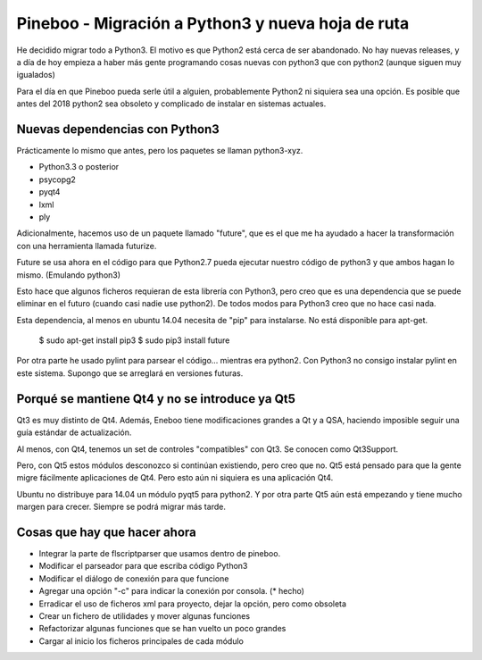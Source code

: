 Pineboo - Migración a Python3 y nueva hoja de ruta
====================================================

He decidido migrar todo a Python3. El motivo es que Python2 está cerca de ser
abandonado. No hay nuevas releases, y a día de hoy empieza a haber más gente
programando cosas nuevas con python3 que con python2 (aunque siguen muy
igualados)

Para el día en que Pineboo pueda serle útil a alguien, probablemente Python2
ni siquiera sea una opción. Es posible que antes del 2018 python2 sea obsoleto
y complicado de instalar en sistemas actuales.

Nuevas dependencias con Python3
-----------------------------------

Prácticamente lo mismo que antes, pero los paquetes se llaman python3-xyz.

- Python3.3 o posterior
- psycopg2
- pyqt4
- lxml
- ply

Adicionalmente, hacemos uso de un paquete llamado "future", que es el que me
ha ayudado a hacer la transformación con una herramienta llamada futurize.

Future se usa ahora en el código para que Python2.7 pueda ejecutar nuestro
código de python3 y que ambos hagan lo mismo. (Emulando python3)

Esto hace que algunos ficheros requieran de esta librería con Python3, pero creo
que es una dependencia que se puede eliminar en el futuro (cuando casi nadie use
python2). De todos modos para Python3 creo que no hace casi nada.

Esta dependencia, al menos en ubuntu 14.04 necesita de "pip" para instalarse.
No está disponible para apt-get.

   $ sudo apt-get install pip3
   $ sudo pip3 install future

Por otra parte he usado pylint para parsear el código... mientras era python2.
Con Python3 no consigo instalar pylint en este sistema. Supongo que se arreglará
en versiones futuras.


Porqué se mantiene Qt4 y no se introduce ya Qt5
-------------------------------------------------

Qt3 es muy distinto de Qt4. Además, Eneboo tiene modificaciones grandes a Qt y
a QSA, haciendo imposible seguir una guía estándar de actualización.

Al menos, con Qt4, tenemos un set de controles "compatibles" con Qt3. Se conocen
como Qt3Support.

Pero, con Qt5 estos módulos desconozco si continúan existiendo, pero creo que no.
Qt5 está pensado para que la gente migre fácilmente aplicaciones de Qt4. Pero
esto aún ni siquiera es una aplicación Qt4.

Ubuntu no distribuye para 14.04 un módulo pyqt5 para python2.
Y por otra parte Qt5 aún está empezando y tiene mucho margen para crecer.
Siempre se podrá migrar más tarde.


Cosas que hay que hacer ahora
---------------------------------

- Integrar la parte de flscriptparser que usamos dentro de pineboo.
- Modificar el parseador para que escriba código Python3
- Modificar el diálogo de conexión para que funcione
- Agregar una opción "-c" para indicar la conexión por consola. (* hecho)
- Erradicar el uso de ficheros xml para proyecto, dejar la opción, pero como
  obsoleta
- Crear un fichero de utilidades y mover algunas funciones
- Refactorizar algunas funciones que se han vuelto un poco grandes
- Cargar al inicio los ficheros principales de cada módulo


